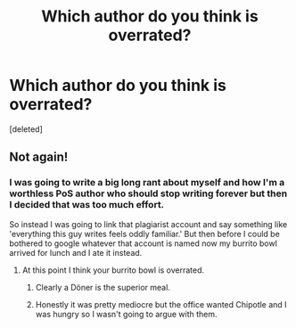 #+TITLE: Which author do you think is overrated?

* Which author do you think is overrated?
:PROPERTIES:
:Score: 0
:DateUnix: 1524677358.0
:DateShort: 2018-Apr-25
:FlairText: Discussion
:END:
[deleted]


** Not again!
:PROPERTIES:
:Author: Achille-Talon
:Score: 1
:DateUnix: 1524678433.0
:DateShort: 2018-Apr-25
:END:

*** I was going to write a big long rant about myself and how I'm a worthless PoS author who should stop writing forever but then I decided that was too much effort.

So instead I was going to link that plagiarist account and say something like 'everything this guy writes feels oddly familiar.' But then before I could be bothered to google whatever that account is named now my burrito bowl arrived for lunch and I ate it instead.
:PROPERTIES:
:Author: TE7
:Score: 1
:DateUnix: 1524678870.0
:DateShort: 2018-Apr-25
:END:

**** At this point I think your burrito bowl is overrated.
:PROPERTIES:
:Author: wordhammer
:Score: 1
:DateUnix: 1524679065.0
:DateShort: 2018-Apr-25
:END:

***** Clearly a Döner is the superior meal.
:PROPERTIES:
:Author: Hellstrike
:Score: 1
:DateUnix: 1524679309.0
:DateShort: 2018-Apr-25
:END:


***** Honestly it was pretty mediocre but the office wanted Chipotle and I was hungry so I wasn't going to argue with them.
:PROPERTIES:
:Author: TE7
:Score: 1
:DateUnix: 1524681293.0
:DateShort: 2018-Apr-25
:END:
